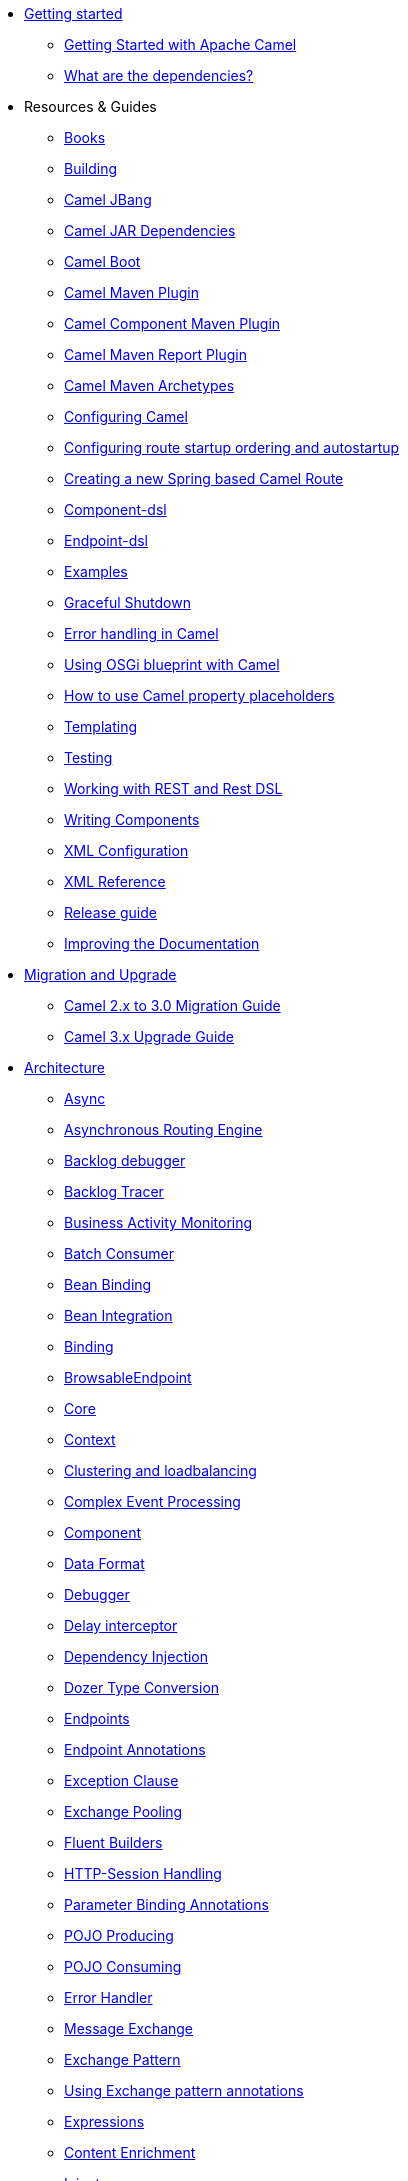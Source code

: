 * xref:getting-started.adoc[Getting started]
** xref:book-getting-started.adoc[Getting Started with Apache Camel]
** xref:what-are-the-dependencies.adoc[What are the dependencies?]
* Resources & Guides
** link:/community/books/[Books]
** xref:building.adoc[Building]
** xref:camel-jbang.adoc[Camel JBang]
** xref:camel-jar-dependencies.adoc[Camel JAR Dependencies]
** xref:camel-boot.adoc[Camel Boot]
** xref:camel-maven-plugin.adoc[Camel Maven Plugin]
** xref:camel-component-maven-plugin.adoc[Camel Component Maven Plugin]
** xref:camel-report-maven-plugin.adoc[Camel Maven Report Plugin]
** xref:camel-maven-archetypes.adoc[Camel Maven Archetypes]
** xref:configuring-camel.adoc[Configuring Camel]
** xref:configuring-route-startup-ordering-and-autostartup.adoc[Configuring route startup ordering and autostartup]
** xref:creating-a-new-spring-based-camel-route.adoc[Creating a new Spring based Camel Route]
** xref:component-dsl.adoc[Component-dsl]
** xref:Endpoint-dsl.adoc[Endpoint-dsl]
** xref:examples.adoc[Examples]
** xref:graceful-shutdown.adoc[Graceful Shutdown]
** xref:error-handling-in-camel.adoc[Error handling in Camel]
** xref:using-osgi-blueprint-with-camel.adoc[Using OSGi blueprint with Camel]
** xref:using-propertyplaceholder.adoc[How to use Camel property placeholders]
** xref:templating.adoc[Templating]
** xref:testing.adoc[Testing]
** xref:rest-dsl.adoc[Working with REST and Rest DSL]
** xref:writing-components.adoc[Writing Components]
** xref:xml-configuration.adoc[XML Configuration]
** xref:xml-reference.adoc[XML Reference]
** xref:release-guide.adoc[Release guide]
** xref:improving-the-documentation.adoc[Improving the Documentation]
* xref:migration-and-upgrade.adoc[Migration and Upgrade]
** xref:camel-3-migration-guide.adoc[Camel 2.x to 3.0 Migration Guide]
** xref:camel-3x-upgrade-guide.adoc[Camel 3.x Upgrade Guide]
* xref:architecture.adoc[Architecture]
** xref:async.adoc[Async]
** xref:asynchronous-routing-engine.adoc[Asynchronous Routing Engine]
** xref:backlogdebugger.adoc[Backlog debugger]
** xref:backlog-tracer.adoc[Backlog Tracer]
** xref:bam.adoc[Business Activity Monitoring]
** xref:batch-consumer.adoc[Batch Consumer]
** xref:bean-binding.adoc[Bean Binding]
** xref:bean-integration.adoc[Bean Integration]
** xref:binding.adoc[Binding]
** xref:browsable-endpoint.adoc[BrowsableEndpoint]
** xref:camel-core.adoc[Core]
** xref:camelcontext.adoc[Context]
** xref:clustering.adoc[Clustering and loadbalancing]
** xref:cep.adoc[Complex Event Processing]
** xref:component.adoc[Component]
** xref:data-format.adoc[Data Format]
** xref:debugger.adoc[Debugger]
** xref:delay-interceptor.adoc[Delay interceptor]
** xref:dependency-injection.adoc[Dependency Injection]
** xref:dozer-type-conversion.adoc[Dozer Type Conversion]
** xref:endpoint.adoc[Endpoints]
** xref:endpoint-annotations.adoc[Endpoint Annotations]
** xref:exception-clause.adoc[Exception Clause]
** xref:exchange-pooling.adoc[Exchange Pooling]
** xref:fluent-builders.adoc[Fluent Builders]
** xref:http-session-handling.adoc[HTTP-Session Handling]
** xref:parameter-binding-annotations.adoc[Parameter Binding Annotations]
** xref:pojo-producing.adoc[POJO Producing]
** xref:pojo-consuming.adoc[POJO Consuming]
** xref:error-handler.adoc[Error Handler]
** xref:exchange.adoc[Message Exchange]
** xref:exchange-pattern.adoc[Exchange Pattern]
** xref:using-exchange-pattern-annotations.adoc[Using Exchange pattern annotations]
** xref:expression.adoc[Expressions]
** xref:{eip-vc}:eips:content-enricher.adoc[Content Enrichment]
** xref:injector.adoc[Injector]
** xref:{eip-vc}:eips:intercept.adoc[Intercept]
** xref:inversion-of-control-with-smart-defaults.adoc[Inversion Of Control With Smart Defaults]
** xref:jmx.adoc[JMX]
** xref:lifecycle.adoc[Camel Lifecycle]
** xref:oncompletion.adoc[OnCompletion]
** xref:pluggable-class-resolvers.adoc[Pluggable Class Resolvers]
** xref:predicate.adoc[Predicates]
** xref:processor.adoc[Processor]
** xref:registry.adoc[Registry]
** xref:route-builder.adoc[RouteBuilder]
** xref:lambda-route-builder.adoc[LambdaRouteBuilder]
** xref:route-controller.adoc[RouteController]
** xref:route-policy.adoc[RoutePolicy]
** xref:route-template.adoc[RouteTemplate]
** xref:routes.adoc[Routes]
** xref:stream-caching.adoc[Stream caching]
** xref:transformer.adoc[Transformer]
** xref:threading-model.adoc[Threading Model]
** xref:tracer.adoc[Tracer]
** xref:transport.adoc[Transport]
** xref:type-converter.adoc[Type Converter]
** xref:uris.adoc[URIs]
** xref:uuidgenerator.adoc[UuidGenerator]
** xref:validator.adoc[Validator]
** xref:hiding-middleware.adoc[Hiding Middleware]
** xref:health-check.adoc[Health Checks]
* Domain Specific Languages
** xref:dsl.adoc[Camel Domain Specific Language]
** xref:languages.adoc[Languages]
** xref:java-dsl.adoc[Java DSL]
** xref:spring.adoc[Spring support]

